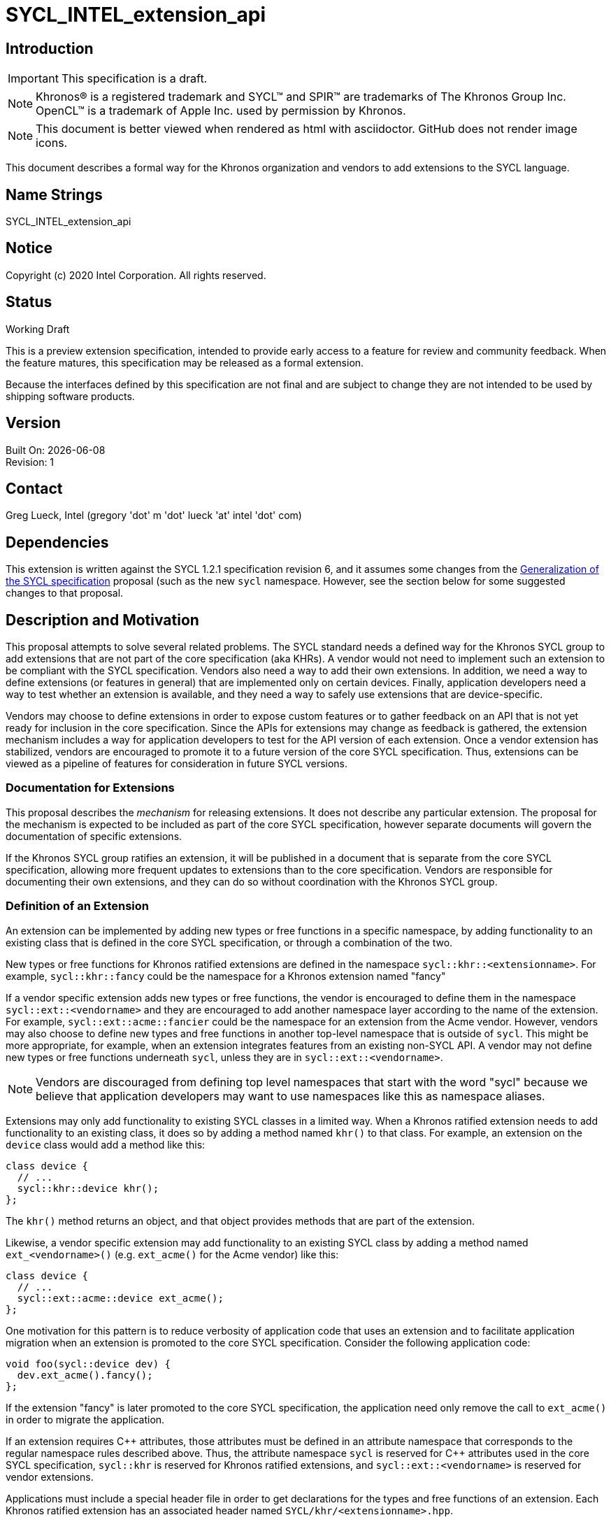 = SYCL_INTEL_extension_api
:source-highlighter: coderay
:coderay-linenums-mode: table

// This section needs to be after the document title.
:doctype: book
:toc2:
:toc: left
:encoding: utf-8
:lang: en

:blank: pass:[ +]

// Set the default source code type in this document to C++,
// for syntax highlighting purposes.  This is needed because
// docbook uses c++ and html5 uses cpp.
:language: {basebackend@docbook:c++:cpp}

== Introduction
IMPORTANT: This specification is a draft.

NOTE: Khronos(R) is a registered trademark and SYCL(TM) and SPIR(TM) are
trademarks of The Khronos Group Inc.  OpenCL(TM) is a trademark of Apple Inc.
used by permission by Khronos.

NOTE: This document is better viewed when rendered as html with asciidoctor.
GitHub does not render image icons.

This document describes a formal way for the Khronos organization and vendors
to add extensions to the SYCL language.


== Name Strings

+SYCL_INTEL_extension_api+

== Notice

Copyright (c) 2020 Intel Corporation.  All rights reserved.

== Status

Working Draft

This is a preview extension specification, intended to provide early access to
a feature for review and community feedback. When the feature matures, this
specification may be released as a formal extension.

Because the interfaces defined by this specification are not final and are
subject to change they are not intended to be used by shipping software
products.

== Version

Built On: {docdate} +
Revision: 1

== Contact

Greg Lueck, Intel (gregory 'dot' m 'dot' lueck 'at' intel 'dot' com)

== Dependencies

This extension is written against the SYCL 1.2.1 specification revision 6,
and it assumes some changes from the
https://github.com/KhronosGroup/SYCL-Shared/blob/master/proposals/sycl_generalization.md[
Generalization of the SYCL specification] proposal (such as the new `sycl`
namespace.  However, see the section below for some suggested changes to that
proposal.


== Description and Motivation

This proposal attempts to solve several related problems.  The SYCL standard
needs a defined way for the Khronos SYCL group to add extensions that are not
part of the core specification (aka KHRs).  A vendor would not need to
implement such an extension to be compliant with the SYCL specification.
Vendors also need a way to add their own extensions.  In addition, we need a
way to define extensions (or features in general) that are implemented only
on certain devices.  Finally, application developers need a way to test whether
an extension is available, and they need a way to safely use extensions that
are device-specific.

Vendors may choose to define extensions in order to expose custom features or
to gather feedback on an API that is not yet ready for inclusion in the core
specification.  Since the APIs for extensions may change as feedback is
gathered, the extension mechanism includes a way for application developers to
test for the API version of each extension.  Once a vendor extension has
stabilized, vendors are encouraged to promote it to a future version of the
core SYCL specification.  Thus, extensions can be viewed as a pipeline of
features for consideration in future SYCL versions.

=== Documentation for Extensions

This proposal describes the _mechanism_ for releasing extensions.  It does not
describe any particular extension.  The proposal for the mechanism is expected
to be included as part of the core SYCL specification, however separate
documents will govern the documentation of specific extensions.

If the Khronos SYCL group ratifies an extension, it will be published in a
document that is separate from the core SYCL specification, allowing more
frequent updates to extensions than to the core specification.  Vendors are
responsible for documenting their own extensions, and they can do so without
coordination with the Khronos SYCL group.

=== Definition of an Extension

An extension can be implemented by adding new types or free functions in a
specific namespace, by adding functionality to an existing class that is
defined in the core SYCL specification, or through a combination of the two.

New types or free functions for Khronos ratified extensions are defined in the
namespace `sycl::khr::<extensionname>`.  For example, `sycl::khr::fancy` could
be the namespace for a Khronos extension named "fancy"

If a vendor specific extension adds new types or free functions, the vendor is
encouraged to define them in the namespace `sycl::ext::<vendorname>` and they
are encouraged to add another namespace layer according to the name of the
extension.  For example, `sycl::ext::acme::fancier` could be the namespace for
an extension from the Acme vendor.  However, vendors may also choose to define
new types and free functions in another top-level namespace that is outside of
`sycl`.  This might be more appropriate, for example, when an extension
integrates features from an existing non-SYCL API.  A vendor may not define new
types or free functions underneath `sycl`, unless they are in
`sycl::ext::<vendorname>`.

[NOTE]
====
Vendors are discouraged from defining top level namespaces that start with the
word "sycl" because we believe that application developers may want to use
namespaces like this as namespace aliases.
====

Extensions may only add functionality to existing SYCL classes in a limited
way.  When a Khronos ratified extension needs to add functionality to an
existing class, it does so by adding a method named `khr()` to that class.  For
example, an extension on the `device` class would add a method like this:

[source,c++,NoName,linenums]
----
class device {
  // ...
  sycl::khr::device khr();
};
----

The `khr()` method returns an object, and that object provides methods that
are part of the extension.

Likewise, a vendor specific extension may add functionality to an existing
SYCL class by adding a method named `ext_<vendorname>()` (e.g. `ext_acme()`
for the Acme vendor) like this:

[source,c++,NoName,linenums]
----
class device {
  // ...
  sycl::ext::acme::device ext_acme();
};
----

One motivation for this pattern is to reduce verbosity of application code
that uses an extension and to facilitate application migration when an
extension is promoted to the core SYCL specification.  Consider the following
application code:

[source,c++,NoName,linenums]
----
void foo(sycl::device dev) {
  dev.ext_acme().fancy();
};
----

If the extension "fancy" is later promoted to the core SYCL specification, the
application need only remove the call to `ext_acme()` in order to migrate the
application.

If an extension requires {cpp} attributes, those attributes must be defined in an
attribute namespace that corresponds to the regular namespace rules described
above.  Thus, the attribute namespace `sycl` is reserved for {cpp} attributes
used in the core SYCL specification, `sycl::khr` is reserved for Khronos
ratified extensions, and `sycl::ext::<vendorname>` is reserved for vendor
extensions.

Applications must include a special header file in order to get declarations
for the types and free functions of an extension.  Each Khronos ratified
extension has an associated header named `SYCL/khr/<extensionname>.hpp`.

The include path `SYCL/ext/<vendorname>` is reserved for vendor extensions.
Vendors can choose to provide a single header for all extensions or to provide
separate headers for each extension.  For example, the Acme vendor could
provide the header `SYCL/ext/acme/extensions.hpp` for access to all of its
extensions.  As with namespaces, vendors are encouraged to define header files
in `SYCL/ext/<vendorname>`, but a vendor may also define header files in
another file system path that is outside of the `SYCL` directory.  Vendors may
not define header files in the `SYCL` path unless they are underneath
`SYCL/ext/<vendorname>`.

=== Predefined Macros

Each Khronos ratified extension has a corresponding feature test macro of the
form `SYCL_KHR_<extensionname>` whose value follows the {cpp}20
https://isocpp.org/std/standing-documents/sd-6-sg10-feature-test-recommendations[
language feature test macros] specification, where the value is a number with
6 decimal digits (YYYYMM) identifying the year and month the extension was
first adopted or the date the extension was last updated.  A vendor must
predefine this macro only if it implements the extension, so applications can
use the macro in order to determine if it is available.

If an implementation provides a vendor specific extension, it should also
predefine a feature test macro of the form
`SYCL_EXT_<vendorname>_<extensionname>` (e.g. `SYCL_EXT_ACME_FANCY`).  The
value of the macro must be an integer that monotonically increases for each
version of the extension, and vendors are encouraged to use the same YYYYMM
format described above.

Implementations that provide a vendor specific extension must also predefine a
macro of the form `SYCL_EXT_<vendorname>` (e.g. `SYCL_EXT_ACME`), which
applications can use to determine whether they are being compiled by that
vendor's toolchain.

=== Global vs. Device Specific Extensions

Extensions fall into one of two categories: global or device specific.  If a
global extension is implemented, it is available regardless of which devices
the application runs on.  These include extensions that are available in host
code as well as extensions that are available across all devices.  Applications
can test for the presence of a global extension at compile time by using its
feature test macro.

Device specific extensions can only be used inside kernels and can only be used
if the kernel runs on a device that supports them.  There are two query
mechanisms for device specific extensions: a compile time query and a run time
query.  Applications can test whether an extension is "active" at compile time
by using its feature test macro.  A device specific extension is active if the
compiled application could run on at least one device that provides it.  The
set of active extensions may change depending on how the compiler is invoked.
For example, if the compiler is invoked with flags that disable code generation
for FPGA devices, then extensions specific to FPGA devices would not be active
and their feature test macros would not be defined.

If an application kernel uses a device specific extension, the application must
also perform a run time query to ensure that the kernel is only submitted to a
device that supports the extension.  The mechanism for doing this query is
defined below.  If an application incorrectly submits a kernel to a device that
does not support an extension it uses, the implementation must raise an error.

Note that the feature test macros are defined uniformly for all code in the
SYCL application.  If an implementation uses SMCP (single-source multiple
compiler-passes), all compiler-passes must define the feature test macros the
same way.  Thus, feature test macros do not provide a way for applications to
determine which features are supported on a device.  Instead, applications must
use the run time query mechanism that is defined below.

=== Device Aspects

Applications don't directly query a device asking if it supports a particular
extension.  Instead, applications query whether a device supports a particular
"aspect".  The documentation for each device specific extension tells which
device aspect(s) are required, so an application can use the device aspects to
tell whether a device supports a certain extension.

Various relationships between device aspects and extensions are possible.  For
example, a single aspect like "fpga" could enable a whole set of extensions.
In other cases, there could be a 1:1 relationship between an extension and an
aspect, in which case the implementation could use the same name for both the
aspect and the extension (e.g. the aspect name "fancy" could correspond to an
extension that is also named "fancy").  Finally, some extensions could be
enabled with any of several device aspects.  For example, an extension named
"fancier" could be supported on devices with aspect "cpu" or "host", but not on
other devices.

Device aspects are defined as enumerated constants of type `sycl::aspect`.
Aspects can be defined in the core SYCL specification, in Khronos ratified
extensions, or in vendor specific extensions.  Aspect names defined in
extensions are contained in the extension's namespace, however all aspects
have the same `sycl::aspect` type.  Therefore, every aspect enumerated value in
an implementation must be unique.

Core SYCL aspects are defined using a scoped enumeration like this, which also
defines the type `sycl::aspect`:

[source,c++,NoName,linenums]
----
namespace sycl {

enum class aspect {
  host,
  cpu,
  gpu
  // etc.
};

} // namespace sycl
----

If a Khronos ratified extension defines an aspect, it is contained in the
`sycl::khr::aspect` namespace.  One possible implementation is like so:

[source,c++,NoName,linenums]
----
namespace sycl {
namespace khr {
namespace aspect {

static constexpr sycl::aspect foo = static_cast<sycl::aspect>(1000);

} // namespace aspect
} // namespace khr
} // namespace sycl
----

Likewise, if a vendor extension needs to define device aspects, it should
define them in the `sycl::ext::<vendorname>::aspect` namespace.  A similar
implementation is possible:

[source,c++,NoName,linenums]
----
namespace sycl {
namespace ext {
namespace acme {
namespace aspect {

static constexpr sycl::aspect bar = static_cast<sycl::aspect>(-1);

} // namespace aspect
} // namespace acme
} // namespace ext
} // namespace sycl
----

In the examples above, the vendor has decided to implement aspects from Khronos
ratified extensions starting at 1000 and to implement vendor specific aspects
as negative integers.  However, these are implementation details.  The SYCL
specification does not prescribe the numerical value of any aspect.

=== Runtime Device Aspect Query

Applications can query a device's aspects from host code at run time with the
new `has()` method on the `device` and `platform` classes:

[source,c++,NoName,linenums]
----
class device {
  // ...
  bool has(aspect asp) const;
};

class platform {
  // ...
  bool has(aspect asp) const;
};
----

As with the old `has_extension()` method, `platform::has()` only returns true
if all devices in the platform have the given aspect.

Applications can also get a list of all aspects supported by a device with
the new device information descriptor `info::device::aspects`:

.Device Information Descriptor
|===
|Device descriptor |Return type |Description

|`info::device::aspects`
|`vector_class<aspect>`
| Returns a `vector_class` of aspects supported by this SYCL device.

|===

=== Device Aspect Traits

Applications can also query device aspects at compile time via the
`sycl::is_aspect_active` trait.  Performing such a query cannot tell you
anything about a specific device, so applications must still use the run time
query.  Rather, the `sycl::is_aspect_active` trait tells whether any device in
the current compilation environment has the given aspect.  As with the device
specific feature test macros, the set of active device aspects could be
affected by the way the compiler is invoked.  For example, if the compiler is
invoked with flags that disable code generation for FPGA devices, aspects
specific to FPGA devices would no longer be active.

In some ways, the feature test macros provide similar information to the device
aspect traits.  We provide them both because the traits can be used in some
contexts where feature test macros are not as convenient (e.g. template
specialization).

Following is one possible implementation for the device aspect traits.  Notice
how the trait definitions can be split across headers so that the traits are
defined in the same header as their associated aspects.  In the example below,
we assume that the compiler driver defines internal macros `_SYCL_CPU` and
`_SYCL_GPU` only when support for those devices is active.

[source,c++,NoName,linenums]
----
// In "SYCL/sycl.hpp"
namespace sycl {

enum class aspect {
  host,
  cpu,
  gpu
  // etc.
};

template <aspect valueT> struct is_aspect_active : std::false_type {};
template<> struct is_aspect_active<aspect::host> : std::true_type {};

#ifdef _SYCL_CPU
template<> struct is_aspect_active<aspect::cpu> : std::true_type {};
#endif

#ifdef _SYCL_GPU
template<> struct is_aspect_active<aspect::gpu> : std::true_type {};
#endif

} // namespace sycl
----

[source,c++,NoName,linenums]
----
// In "SYCL/ext/acme/extensions.hpp"
namespace sycl {
namespace ext {
namespace acme {
namespace aspect {

static constexpr sycl::aspect bar = static_cast<sycl::aspect>(-1);

} // namespace aspect
} // namespace acme
} // namespace ext

template<> struct is_aspect_active<ext::acme::aspect::bar> : std::true_type {};

} // namespace sycl
----

The trait `sycl::is_aspect_active<asp>::value` must be defined as either true
or false for all core SYCL aspects, all aspects from Khronos ratified
extensions, and all of a vendor's own extension aspects.

Note also that the `aspect` traits must be defined uniformly for all code in
the SYCL application.  If an implementation uses SMCP, all compiler-passes must
define the `aspect` traits the same way.  Thus, the traits do not provide a way
for applications to determine which features are supported on a device.
Instead, applications must use the run time query mechanism for this.

=== List of Core SYCL Aspects

The following table lists the standard aspects that are defined in the core
SYCL specification.

.Core SYCL Aspects
|===
|Aspect Name |Meaning

|`host`
|Tells if a device is the host device.

|`cpu`
|Tells if a device is a CPU device.

|`gpu`
|Tells if a device is a GPU device.

|`accelerator`
|Tells if a device is an accelerator device.

|===

=== Device Specific Extensions and Compilation Errors

SYCL applications are allowed to contain kernels for disparate devices and
those kernels, of course, are allowed to use device specific extensions.
Applications are responsible for ensuring that kernels using such an extension
are never submitted to a device that does not support the extension and never
compiled for a device that does not support the extension (e.g. via
`program::compile_with_kernel_type()` or `program::build_with_kernel_type()`).
If an application fails to adhere to this requirement, the implementation is
required to report an error.

[NOTE]
====
If a vendor defines a compiler flag that causes some kernels to be pre-compiled
for some devices, the vendor is responsible for defining the semantics about
when errors are reported for kernels that use device specific extensions.
====

An implementation may not raise a spurious error as a result of speculative
compilation of a kernel for a device when the application did not specifically
ask to submit the kernel to that device or to compile that kernel for that
device.  To clarify, consider the following example.  An application with
kernels K1 and K2 runs on devices D1 and D2.  Kernel K1 uses extensions
specific to D1, and kernel K2 uses extensions specific to D2.  The application
is coded to ensure that K1 is only submitted to D1 and that K2 is only
submitted to D2.  An implementation may not raise errors due to speculative
compilation of K1 for device D2 or for compilation of K2 for device D1.

An implementation is allowed, however, to raise compilation errors for a kernel
that is not valid for any device.  Therefore an implementation may raise
compilation errors for a kernel K that is invalid for all devices, even if the
application is coded such that kernel K is never submitted to any device.

=== Redundant and Deprecated APIs

With the addition of the `aspect` concept, the following SYCL 1.2.1 APIs are
now redundant, and we will consider deprecating them.

* `platform::has_extension()`
* `device::has_extension()`
* `device::is_cpu()`
* `device::is_gpu()`
* `device::is_accelerator()`

In addition, the following information descriptors are also redundant:

* `info::device::extensions`
* `info::platform::extensions`


== Impact on the SYCL Generalization Proposal

Since there is some overlap between this proposal and
https://github.com/KhronosGroup/SYCL-Shared/blob/master/proposals/sycl_generalization.md[
Generalization of the SYCL specification], this proposal suggests the following
changes to "Generalization of the SYCL specification".

* We suggest that the name of the `sycl::is_active` trait be changed to
  `sycl::is_backend_active`.  This helps distinguish that trait from
  `sycl::is_aspect_active` which is defined in this proposal.

* We suggest that references to extensions be removed from "Generalization of
  the SYCL specification" since that is covered in this proposal.  In
  particular, the following statement should be removed:
+
----
The path SYCL/vendor/vendor_name/extension.hpp, and the namespace
sycl::vendor::vendor_name are reserved for vendor-specific extensions.
Generic SYCL extensions are exposed via individual headers in
SYCL/ext/ext_name.hpp.
----

* We suggest that all references to the OpenCL extension names (e.g.
  `cl_khr_fp16`) be removed from the core SYCL specification and added to the
  OpenCL backend document.  The concept of OpenCL extensions could be exposed
  as "aspects" (e.g. `dev.has(sycl::opencl::aspect::cl_khr_fp16)`), but the
  aspect names should be defined in `SYCL/backend/opencl.hpp` and explained in
  the OpenCL backend document.

* We suggest that naming for vendor specific backends change to be in alignment
  with the naming of vendor specific extensions that are defined in this
  proposal.  In particular, we think all vendor specific additions (both
  extensions and backends) should be defined in a common namespace and their
  headers should reside in a common subdirectory.  Specific changes we suggest
  are:

  - The header location for a vendor's backend interoperability API header
    should be changed to `SYCL/ext/<vendorname>/backend/<backendname>.hpp`.

  - The namespace for a vendor's backend interoperability API should be changed
    to `sycl::ext::<vendorname>::<backendname>`.

  - The macro name for a vendor's backend should be renamed to
    `SYCL_EXT_<vendorname>_BACKEND_<backendname>`, where `<vendorname>` and
    `<backendname>` are in all capitals.

* We suggest that the name of the enumerated constant for a vendor specific
  backend change to be in alignment with the style we propose for vendor
  specific aspects.  For example, backend names approved by the SYCL group
  would still be defined like this:
+
[source,c++,NoName,linenums]
----
namespace sycl {

enum class backend {
  host,
  opencl // When implementation provides OpenCL backend
};

} // namespace sycl
----
+
But vendor specific backend names would be defined like this:
+
[source,c++,NoName,linenums]
----
namespace sycl {
namespace ext {
namespace acme {
namespace backend {

static constexpr sycl::backend foo = static_cast<sycl::backend>(-1);

} // namespace backend
} // namespace acme
} // namespace ext
} // namespace sycl
----


== Revision History

[cols="5,15,15,70"]
[grid="rows"]
[options="header"]
|========================================
|Rev|Date|Author|Changes
|1|2020-04-28|Greg Lueck|*Initial public working draft*
|========================================

//************************************************************************
//Other formatting suggestions:
//
//* Use *bold* text for host APIs, or [source] syntax highlighting.
//* Use +mono+ text for device APIs, or [source] syntax highlighting.
//* Use +mono+ text for extension names, types, or enum values.
//* Use _italics_ for parameters.
//************************************************************************
